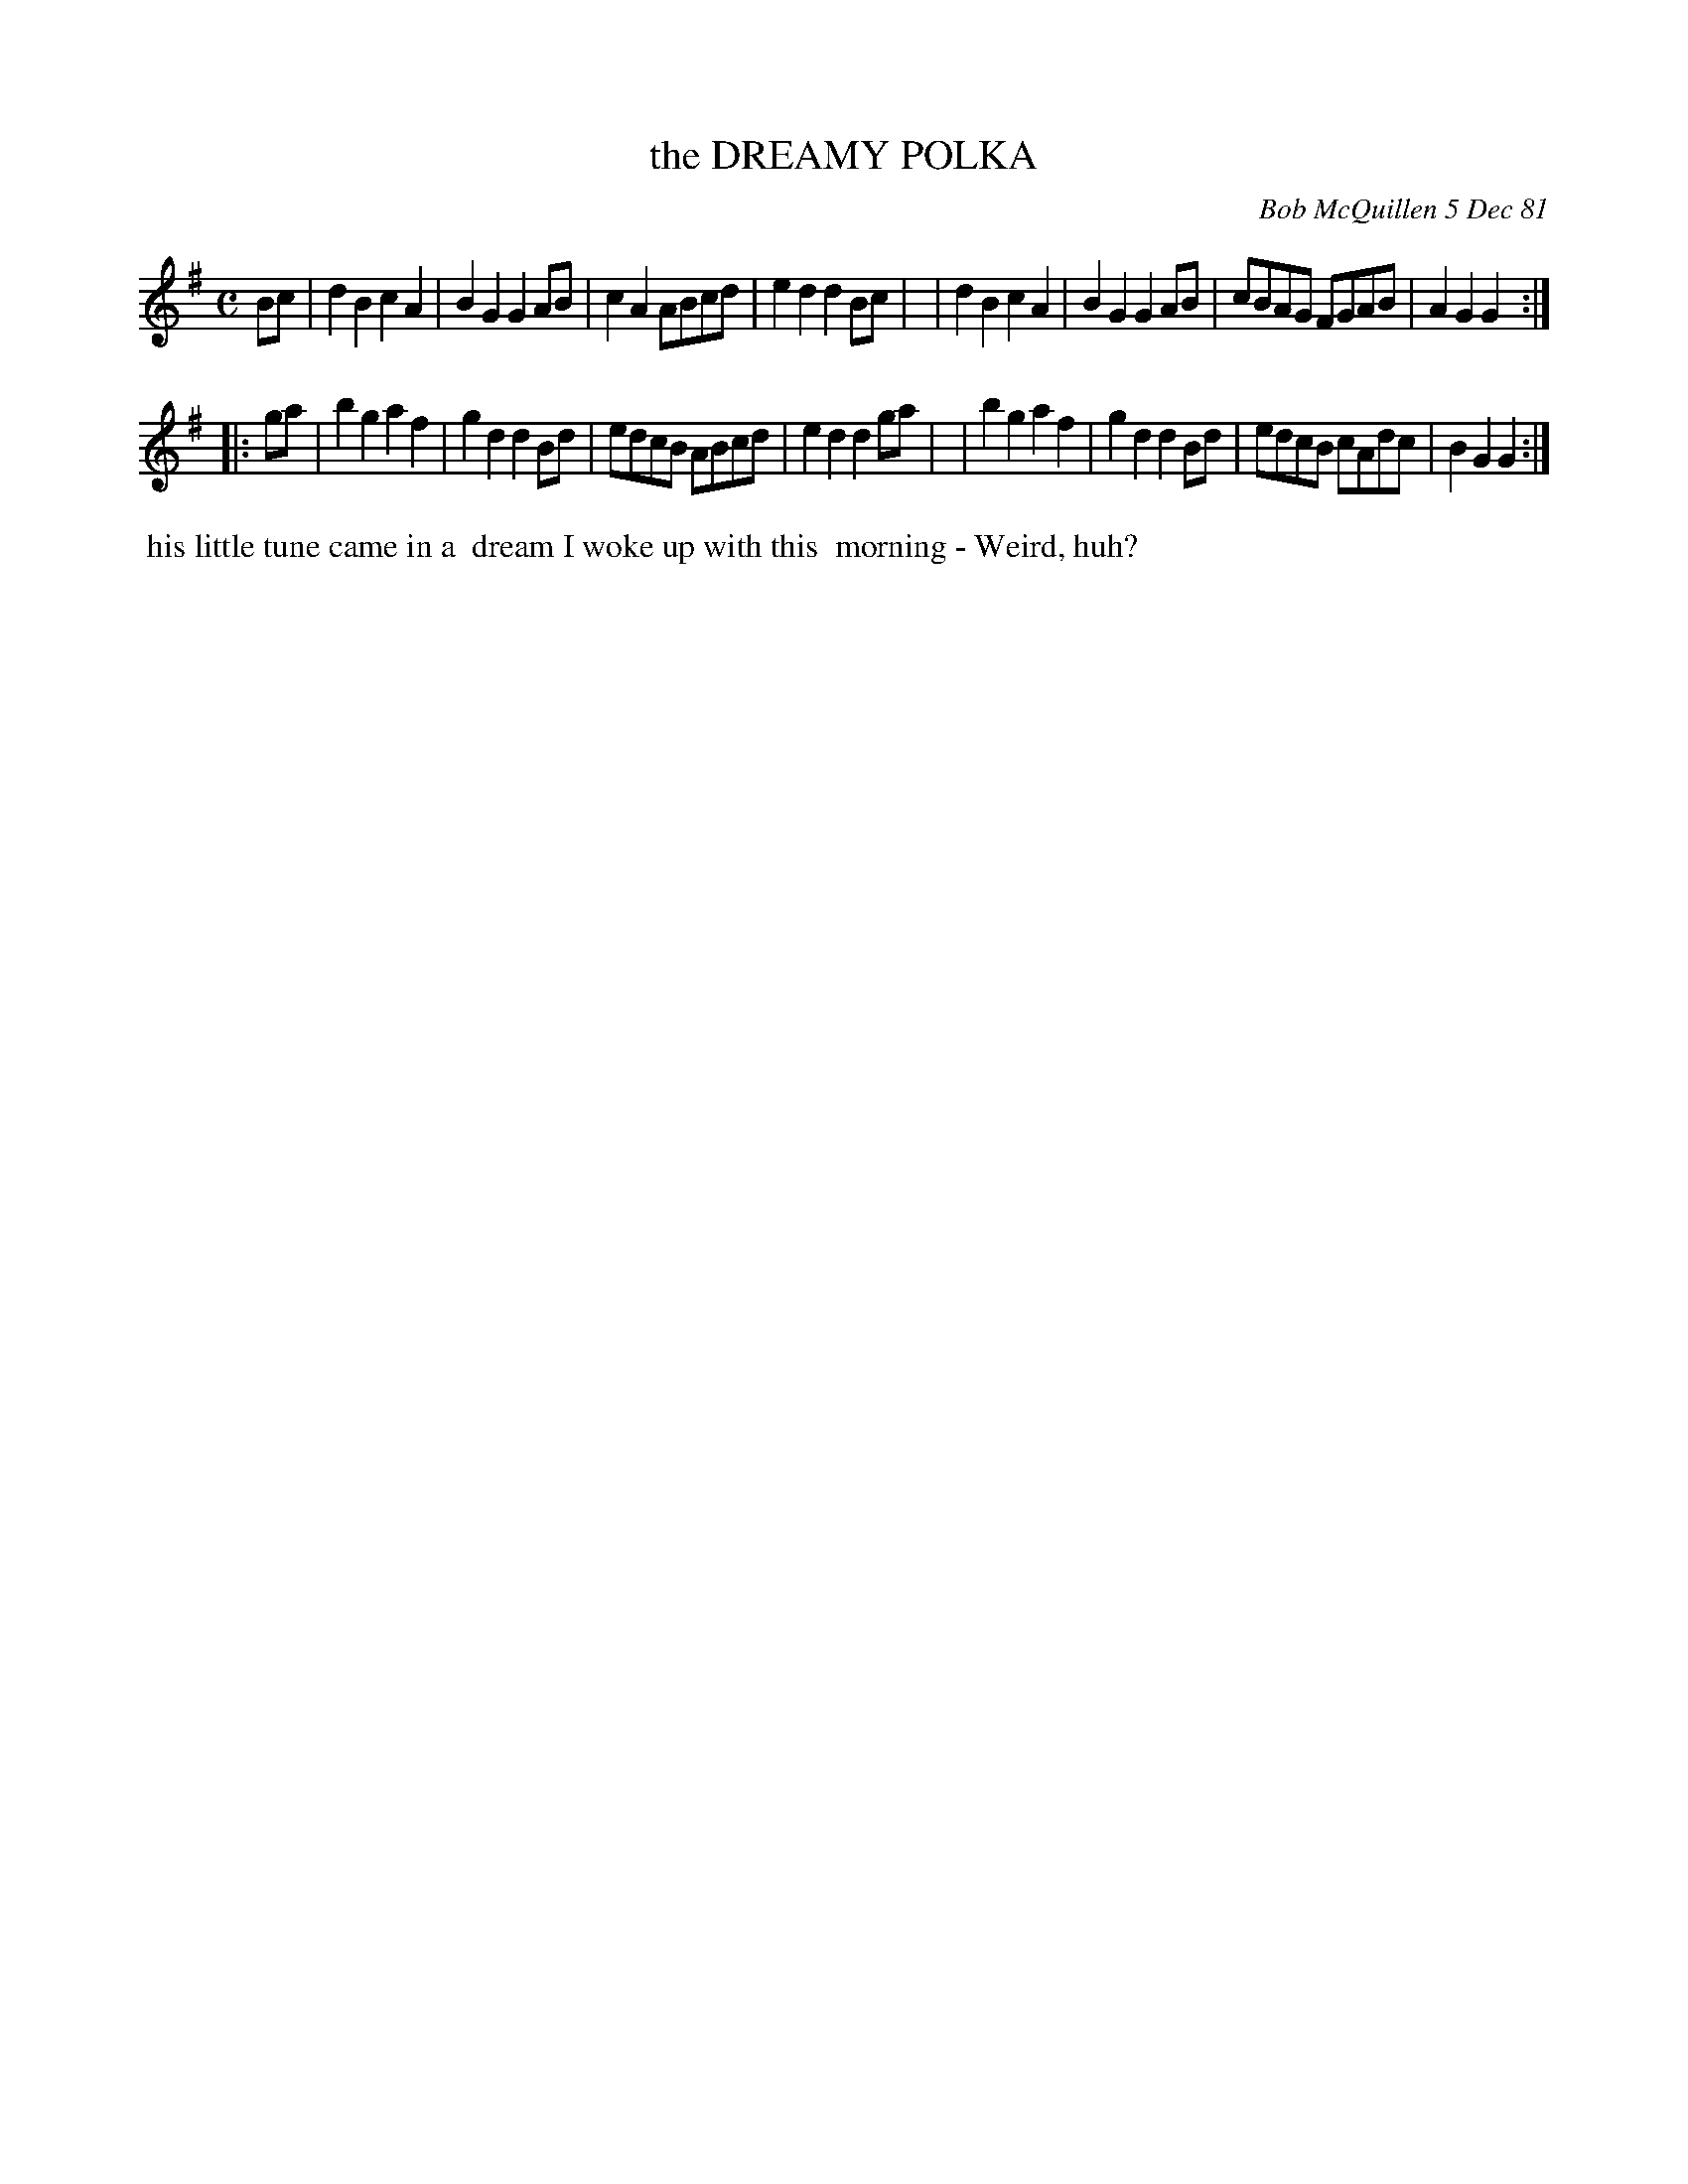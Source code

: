 X: 06019
T: the DREAMY POLKA
C: Bob McQuillen 5 Dec 81
B: Bob's Note Book 6 #19
%R: polka
Z: 2021 John Chambers <jc:trillian.mit.edu>
M: C
L: 1/8
K: G
Bc \
| d2B2 c2A2 | B2G2 G2AB | c2A2 ABcd | e2d2 d2Bc |\
| d2B2 c2A2 | B2G2 G2AB | cBAG FGAB | A2G2 G2 :|
|: ga \
| b2g2 a2f2 | g2d2 d2Bd | edcB ABcd | e2d2 d2ga |\
| b2g2 a2f2 | g2d2 d2Bd | edcB cAdc | B2G2 G2 :|
%%begintext align
%% his little tune came in a
%% dream I woke up with this
%% morning - Weird, huh?
%%endtext
